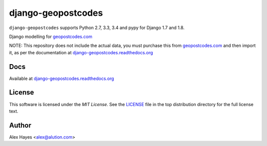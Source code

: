 ===================
django-geopostcodes
===================

|Build Status|_ |Docs Status|_ |Coverage Status|_ |Code Status|_ |PyPi version|_ |PyPi downloads|_

.. |Build Status| image:: https://travis-ci.org/alexhayes/django-geopostcodes.png?branch=master
.. _Build Status: https://travis-ci.org/alexhayes/django-geopostcodes
.. |Docs Status| image:: https://readthedocs.org/projects/django-geopostcodes/badge/?version=latest
.. _Docs Status: http://django-geopostcodes.readthedocs.org/en/latest/index.html
.. |Coverage Status| image:: https://coveralls.io/repos/alexhayes/django-geopostcodes/badge.png?branch=master
.. _Coverage Status: https://coveralls.io/r/alexhayes/django-geopostcodes?branch=master
.. |Code Status| image:: https://landscape.io/github/alexhayes/django-geopostcodes/master/landscape.png
.. _Code Status: https://landscape.io/github/alexhayes/django-geopostcodes/
.. |PyPi version| image:: https://pypip.in/v/django-geopostcodes/badge.png
.. _PyPi version: https://pypi.python.org/pypi/django-geopostcodes
.. |PyPi downloads| image:: https://pypip.in/d/django-geopostcodes/badge.png
.. _PyPi downloads: https://pypi.python.org/pypi/django-geopostcodes

``django-geopostcodes`` supports Python 2.7, 3.3, 3.4 and pypy for Django 1.7 and 1.8.

Django modelling for `geopostcodes.com`_

NOTE: This repository does not include the actual data, you must purchase this
from `geopostcodes.com`_ and then import it, as per the documentation
at `django-geopostcodes.readthedocs.org`_

Docs
====

Available at `django-geopostcodes.readthedocs.org`_


License
=======

This software is licensed under the `MIT License`. See the LICENSE_
file in the top distribution directory for the full license text.


Author
======

Alex Hayes <alex@alution.com>

.. _Django: https://www.djangoproject.com/
.. _Models: https://docs.djangoproject.com/en/stable/topics/db/models/
.. _django-geopostcodes.readthedocs.org: http://django-geopostcodes.readthedocs.org/en/latest/
.. _LICENSE: https://github.com/alexhayes/django-geopostcodes/blob/master/LICENSE
.. _geopostcodes.com: http://www.geopostcodes.com
